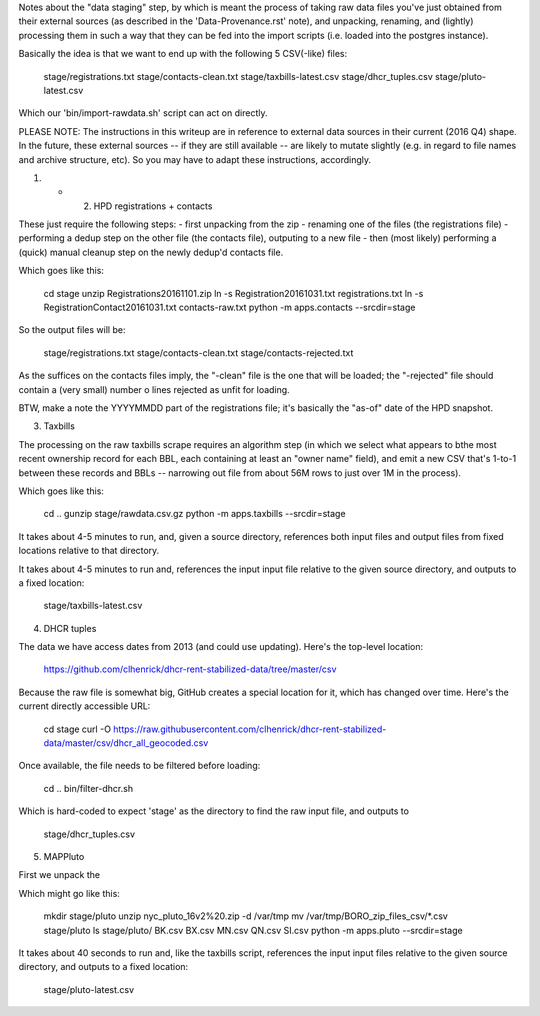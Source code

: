 
Notes about the "data staging" step, by which is meant the process of taking raw data files you've just obtained from their external sources (as described in the 'Data-Provenance.rst' note), and unpacking, renaming, and (lightly) processing them in such a way that they can be fed into the import scripts (i.e. loaded into the postgres instance). 

Basically the idea is that we want to end up with the following 5 CSV(-like) files:

    stage/registrations.txt
    stage/contacts-clean.txt
    stage/taxbills-latest.csv
    stage/dhcr_tuples.csv
    stage/pluto-latest.csv

Which our 'bin/import-rawdata.sh' script can act on directly.

PLEASE NOTE: The instructions in this writeup are in reference to external data sources in their current (2016 Q4) shape.  In the future, these external sources -- if they are still available -- are likely to mutate slightly (e.g. in regard to file names and archive structure, etc).  So you may have to adapt these instructions, accordingly. 


(1) + (2) HPD registrations + contacts

These just require the following steps: 
- first unpacking from the zip
- renaming one of the files (the registrations file)
- performing a dedup step on the other file (the contacts file), outputing to a new file
- then (most likely) performing a (quick) manual cleanup step on the newly dedup'd contacts file. 

Which goes like this:

    cd stage
    unzip Registrations20161101.zip
    ln -s Registration20161031.txt registrations.txt
    ln -s RegistrationContact20161031.txt contacts-raw.txt
    python -m apps.contacts --srcdir=stage

So the output files will be:

    stage/registrations.txt
    stage/contacts-clean.txt
    stage/contacts-rejected.txt

As the suffices on the contacts files imply, the "-clean" file is the one that will be loaded; the "-rejected" file should contain a (very small) number o lines rejected as unfit for loading.

BTW, make a note the YYYYMMDD part of the registrations file; it's basically the "as-of" date of the HPD snapshot.



(3) Taxbills

The processing on the raw taxbills scrape requires an algorithm step (in which we select 
what appears to bthe most recent ownership record for each BBL, each containing at least 
an "owner name" field), and emit a new CSV that's 1-to-1 between these records 
and BBLs  -- narrowing out file from about 56M rows to just over 1M in the process).

Which goes like this:

    cd ..
    gunzip stage/rawdata.csv.gz
    python -m apps.taxbills --srcdir=stage

It takes about 4-5 minutes to run, and, given a source directory, references both
input files and output files from fixed locations relative to that directory. 

It takes about 4-5 minutes to run and, references the input input file relative 
to the given source directory, and outputs to a fixed location:

    stage/taxbills-latest.csv


(4) DHCR tuples

The data we have access dates from 2013 (and could use updating).  Here's the top-level location: 

    https://github.com/clhenrick/dhcr-rent-stabilized-data/tree/master/csv

Because the raw file is somewhat big, GitHub creates a special location for it, which has changed over time.  Here's the current directly accessible URL:

    cd stage
    curl -O https://raw.githubusercontent.com/clhenrick/dhcr-rent-stabilized-data/master/csv/dhcr_all_geocoded.csv

Once available, the file needs to be filtered before loading:

    cd ..
    bin/filter-dhcr.sh

Which is hard-coded to expect 'stage' as the directory to find the raw input file,
and outputs to

    stage/dhcr_tuples.csv


(5) MAPPluto

First we unpack the 

Which might go like this:

    mkdir stage/pluto
    unzip nyc_pluto_16v2%20.zip -d /var/tmp
    mv /var/tmp/BORO_zip_files_csv/\*.csv stage/pluto
    ls stage/pluto/
    BK.csv  BX.csv  MN.csv  QN.csv  SI.csv
    python -m apps.pluto --srcdir=stage

It takes about 40 seconds to run and, like the taxbills script, references the input 
input files relative to the given source directory, and outputs to a fixed location:

    stage/pluto-latest.csv


